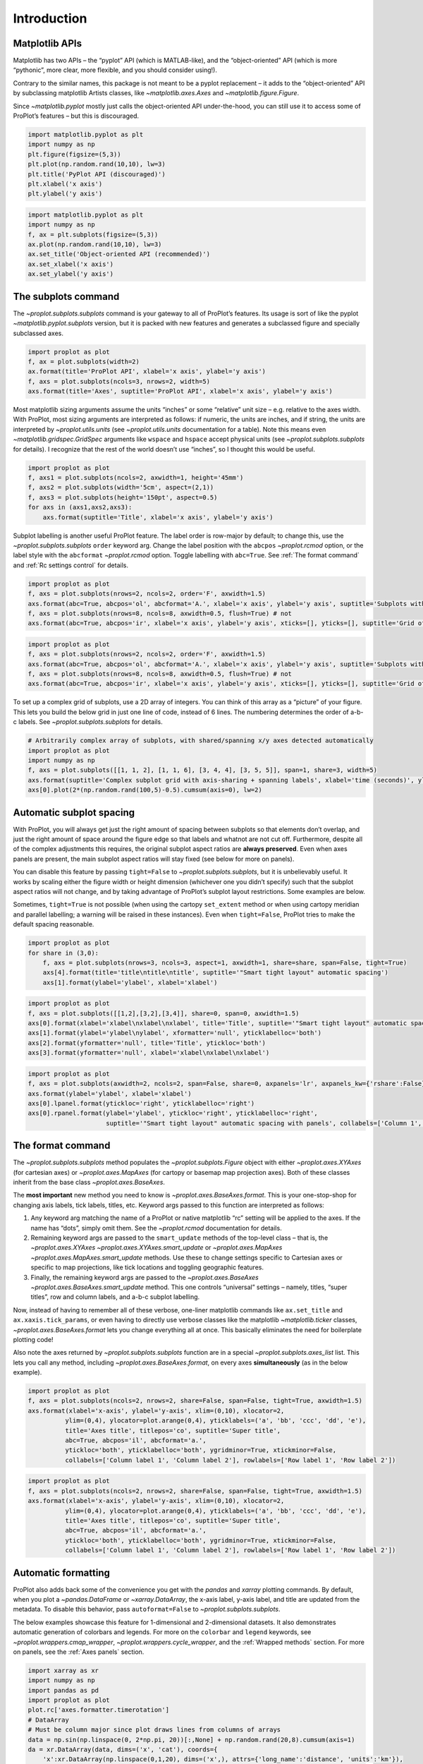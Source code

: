 Introduction
============

Matplotlib APIs
---------------

Matplotlib has two APIs – the “pyplot” API (which is MATLAB-like), and
the “object-oriented” API (which is more “pythonic”, more clear, more
flexible, and you should consider using!).

Contrary to the similar names, this package is not meant to be a pyplot
replacement – it adds to the “object-oriented” API by subclassing
matplotlib Artists classes, like `~matplotlib.axes.Axes` and
`~matplotlib.figure.Figure`.

Since `~matplotlib.pyplot` mostly just calls the object-oriented API
under-the-hood, you can still use it to access some of ProPlot’s
features – but this is discouraged.

.. code:: ipython3

    import matplotlib.pyplot as plt
    import numpy as np
    plt.figure(figsize=(5,3))
    plt.plot(np.random.rand(10,10), lw=3)
    plt.title('PyPlot API (discouraged)')
    plt.xlabel('x axis')
    plt.ylabel('y axis')







.. image:: showcase/showcase_2_1.svg


.. code:: ipython3

    import matplotlib.pyplot as plt
    import numpy as np
    f, ax = plt.subplots(figsize=(5,3))
    ax.plot(np.random.rand(10,10), lw=3)
    ax.set_title('Object-oriented API (recommended)')
    ax.set_xlabel('x axis')
    ax.set_ylabel('y axis')







.. image:: showcase/showcase_3_1.svg


The subplots command
--------------------

The `~proplot.subplots.subplots` command is your gateway to all of
ProPlot’s features. Its usage is sort of like the pyplot
`~matplotlib.pyplot.subplots` version, but it is packed with new
features and generates a subclassed figure and specially subclassed
axes.

.. code:: ipython3

    import proplot as plot
    f, ax = plot.subplots(width=2)
    ax.format(title='ProPlot API', xlabel='x axis', ylabel='y axis')
    f, axs = plot.subplots(ncols=3, nrows=2, width=5)
    axs.format(title='Axes', suptitle='ProPlot API', xlabel='x axis', ylabel='y axis')



.. image:: showcase/showcase_6_0.svg



.. image:: showcase/showcase_6_1.svg


Most matplotlib sizing arguments assume the units “inches” or some
“relative” unit size – e.g. relative to the axes width. With ProPlot,
most sizing arguments are interpreted as follows: if numeric, the units
are inches, and if string, the units are interpreted by
`~proplot.utils.units` (see `~proplot.utils.units` documentation for
a table). Note this means even `~matplotlib.gridspec.GridSpec`
arguments like ``wspace`` and ``hspace`` accept physical units (see
`~proplot.subplots.subplots` for details). I recognize that the rest
of the world doesn’t use “inches”, so I thought this would be useful.

.. code:: ipython3

    import proplot as plot
    f, axs1 = plot.subplots(ncols=2, axwidth=1, height='45mm')
    f, axs2 = plot.subplots(width='5cm', aspect=(2,1))
    f, axs3 = plot.subplots(height='150pt', aspect=0.5)
    for axs in (axs1,axs2,axs3):
        axs.format(suptitle='Title', xlabel='x axis', ylabel='y axis')



.. image:: showcase/showcase_8_0.svg



.. image:: showcase/showcase_8_1.svg



.. image:: showcase/showcase_8_2.svg


Subplot labelling is another useful ProPlot feature. The label order is
row-major by default; to change this, use the
`~proplot.subplots.subplots` ``order`` keyword arg. Change the label
position with the ``abcpos`` `~proplot.rcmod` option, or the label
style with the ``abcformat`` `~proplot.rcmod` option. Toggle labelling
with ``abc=True``. See :ref:`The format command` and
:ref:`Rc settings control` for details.

.. code:: ipython3

    import proplot as plot
    f, axs = plot.subplots(nrows=2, ncols=2, order='F', axwidth=1.5)
    axs.format(abc=True, abcpos='ol', abcformat='A.', xlabel='x axis', ylabel='y axis', suptitle='Subplots with column-major labelling')
    f, axs = plot.subplots(nrows=8, ncols=8, axwidth=0.5, flush=True) # not 
    axs.format(abc=True, abcpos='ir', xlabel='x axis', ylabel='y axis', xticks=[], yticks=[], suptitle='Grid of "flush" subplots')



.. image:: showcase/showcase_10_0.png
   :width: 364px
   :height: 393px



.. image:: showcase/showcase_10_1.png
   :width: 562px
   :height: 572px


.. code:: ipython3

    import proplot as plot
    f, axs = plot.subplots(nrows=2, ncols=2, order='F', axwidth=1.5)
    axs.format(abc=True, abcpos='ol', abcformat='A.', xlabel='x axis', ylabel='y axis', suptitle='Subplots with column-major labelling')
    f, axs = plot.subplots(nrows=8, ncols=8, axwidth=0.5, flush=True) # not 
    axs.format(abc=True, abcpos='ir', xlabel='x axis', ylabel='y axis', xticks=[], yticks=[], suptitle='Grid of "flush" subplots')



.. image:: showcase/showcase_11_0.svg



.. image:: showcase/showcase_11_1.svg


To set up a complex grid of subplots, use a 2D array of integers. You
can think of this array as a “picture” of your figure. This lets you
build the below grid in just one line of code, instead of 6 lines. The
numbering determines the order of a-b-c labels. See
`~proplot.subplots.subplots` for details.

.. code:: ipython3

    # Arbitrarily complex array of subplots, with shared/spanning x/y axes detected automatically
    import proplot as plot
    import numpy as np
    f, axs = plot.subplots([[1, 1, 2], [1, 1, 6], [3, 4, 4], [3, 5, 5]], span=1, share=3, width=5)
    axs.format(suptitle='Complex subplot grid with axis-sharing + spanning labels', xlabel='time (seconds)', ylabel='temperature (K)', abc=True)
    axs[0].plot(2*(np.random.rand(100,5)-0.5).cumsum(axis=0), lw=2)







.. image:: showcase/showcase_13_1.svg


Automatic subplot spacing
-------------------------

With ProPlot, you will always get just the right amount of spacing
between subplots so that elements don’t overlap, and just the right
amount of space around the figure edge so that labels and whatnot are
not cut off. Furthermore, despite all of the complex adjustments this
requires, the original subplot aspect ratios are **always preserved**.
Even when axes panels are present, the main subplot aspect ratios will
stay fixed (see below for more on panels).

You can disable this feature by passing ``tight=False`` to
`~proplot.subplots.subplots`, but it is unbelievably useful. It works
by scaling either the figure width or height dimension (whichever one
you didn’t specify) such that the subplot aspect ratios will not change,
and by taking advantage of ProPlot’s subplot layout restrictions. Some
examples are below.

Sometimes, ``tight=True`` is not possible (when using the cartopy
``set_extent`` method or when using cartopy meridian and parallel
labelling; a warning will be raised in these instances). Even when
``tight=False``, ProPlot tries to make the default spacing reasonable.

.. code:: ipython3

    import proplot as plot
    for share in (3,0):
        f, axs = plot.subplots(nrows=3, ncols=3, aspect=1, axwidth=1, share=share, span=False, tight=True)
        axs[4].format(title='title\ntitle\ntitle', suptitle='"Smart tight layout" automatic spacing')
        axs[1].format(ylabel='ylabel', xlabel='xlabel')



.. image:: showcase/showcase_16_0.svg



.. image:: showcase/showcase_16_1.svg


.. code:: ipython3

    import proplot as plot
    f, axs = plot.subplots([[1,2],[3,2],[3,4]], share=0, span=0, axwidth=1.5)
    axs[0].format(xlabel='xlabel\nxlabel\nxlabel', title='Title', suptitle='"Smart tight layout" automatic spacing')
    axs[1].format(ylabel='ylabel\nylabel', xformatter='null', yticklabelloc='both')
    axs[2].format(yformatter='null', title='Title', ytickloc='both')
    axs[3].format(yformatter='null', xlabel='xlabel\nxlabel\nxlabel')



.. image:: showcase/showcase_17_0.svg


.. code:: ipython3

    import proplot as plot
    f, axs = plot.subplots(axwidth=2, ncols=2, span=False, share=0, axpanels='lr', axpanels_kw={'rshare':False})
    axs.format(ylabel='ylabel', xlabel='xlabel')
    axs[0].lpanel.format(ytickloc='right', yticklabelloc='right')
    axs[0].rpanel.format(ylabel='ylabel', ytickloc='right', yticklabelloc='right',
                         suptitle='"Smart tight layout" automatic spacing with panels', collabels=['Column 1', 'Column 2'])



.. image:: showcase/showcase_18_0.svg


The format command
------------------

The `~proplot.subplots.subplots` method populates the
`~proplot.subplots.Figure` object with either `~proplot.axes.XYAxes`
(for cartesian axes) or `~proplot.axes.MapAxes` (for cartopy or
basemap map projection axes). Both of these classes inherit from the
base class `~proplot.axes.BaseAxes`.

The **most important** new method you need to know is
`~proplot.axes.BaseAxes.format`. This is your one-stop-shop for
changing axis labels, tick labels, titles, etc. Keyword args passed to
this function are interpreted as follows:

1. Any keyword arg matching the name of a ProPlot or native matplotlib
   “rc” setting will be applied to the axes. If the name has “dots”,
   simply omit them. See the `~proplot.rcmod` documentation for
   details.
2. Remaining keyword args are passed to the ``smart_update`` methods of
   the top-level class – that is, the `~proplot.axes.XYAxes`
   `~proplot.axes.XYAxes.smart_update` or `~proplot.axes.MapAxes`
   `~proplot.axes.MapAxes.smart_update` methods. Use these to change
   settings specific to Cartesian axes or specific to map projections,
   like tick locations and toggling geographic features.
3. Finally, the remaining keyword args are passed to the
   `~proplot.axes.BaseAxes` `~proplot.axes.BaseAxes.smart_update`
   method. This one controls “universal” settings – namely, titles,
   “super titles”, row and column labels, and a-b-c subplot labelling.

Now, instead of having to remember all of these verbose, one-liner
matplotlib commands like ``ax.set_title`` and ``ax.xaxis.tick_params``,
or even having to directly use verbose classes like the matplotlib
`~matplotlib.ticker` classes, `~proplot.axes.BaseAxes.format` lets
you change everything all at once. This basically eliminates the need
for boilerplate plotting code!

Also note the axes returned by `~proplot.subplots.subplots` function
are in a special `~proplot.subplots.axes_list` list. This lets you
call any method, including `~proplot.axes.BaseAxes.format`, on every
axes **simultaneously** (as in the below example).

.. code:: ipython3

    import proplot as plot
    f, axs = plot.subplots(ncols=2, nrows=2, share=False, span=False, tight=True, axwidth=1.5)
    axs.format(xlabel='x-axis', ylabel='y-axis', xlim=(0,10), xlocator=2,
              ylim=(0,4), ylocator=plot.arange(0,4), yticklabels=('a', 'bb', 'ccc', 'dd', 'e'),
              title='Axes title', titlepos='co', suptitle='Super title',
              abc=True, abcpos='il', abcformat='a.',
              ytickloc='both', yticklabelloc='both', ygridminor=True, xtickminor=False,
              collabels=['Column label 1', 'Column label 2'], rowlabels=['Row label 1', 'Row label 2'])



.. image:: showcase/showcase_20_0.svg


.. code:: ipython3

    import proplot as plot
    f, axs = plot.subplots(ncols=2, nrows=2, share=False, span=False, tight=True, axwidth=1.5)
    axs.format(xlabel='x-axis', ylabel='y-axis', xlim=(0,10), xlocator=2,
              ylim=(0,4), ylocator=plot.arange(0,4), yticklabels=('a', 'bb', 'ccc', 'dd', 'e'),
              title='Axes title', titlepos='co', suptitle='Super title',
              abc=True, abcpos='il', abcformat='a.',
              ytickloc='both', yticklabelloc='both', ygridminor=True, xtickminor=False,
              collabels=['Column label 1', 'Column label 2'], rowlabels=['Row label 1', 'Row label 2'])



.. image:: showcase/showcase_21_0.svg


Automatic formatting
--------------------

ProPlot also adds back some of the convenience you get with the
`pandas` and `xarray` plotting commands. By default, when you plot a
`~pandas.DataFrame` or `~xarray.DataArray`, the x-axis label, y-axis
label, and title are updated from the metadata. To disable this
behavior, pass ``autoformat=False`` to `~proplot.subplots.subplots`.

The below examples showcase this feature for 1-dimensional and
2-dimensional datasets. It also demonstrates automatic generation of
colorbars and legends. For more on the ``colorbar`` and ``legend``
keywords, see `~proplot.wrappers.cmap_wrapper`,
`~proplot.wrappers.cycle_wrapper`, and the :ref:`Wrapped methods`
section. For more on panels, see the :ref:`Axes panels` section.

.. code:: ipython3

    import xarray as xr
    import numpy as np
    import pandas as pd
    import proplot as plot
    plot.rc['axes.formatter.timerotation']
    # DataArray
    # Must be column major since plot draws lines from columns of arrays
    data = np.sin(np.linspace(0, 2*np.pi, 20))[:,None] + np.random.rand(20,8).cumsum(axis=1)
    da = xr.DataArray(data, dims=('x', 'cat'), coords={
        'x':xr.DataArray(np.linspace(0,1,20), dims=('x',), attrs={'long_name':'distance', 'units':'km'}),
        'cat':xr.DataArray(np.arange(0,80,10), dims=('cat',), attrs={'long_name':'parameter', 'units':'K'})
        }, name='position series')
    # DataFrame
    ts = pd.date_range('1/1/2000', periods=20)
    data = (np.cos(np.linspace(0, 2*np.pi, 20))**4)[:,None] + np.random.rand(20,5)**2
    df = pd.DataFrame(data, index=ts, columns=['foo','bar','baz','zap','baf'])
    df.name = 'time series'
    df.index.name = 'time (s)'
    df.columns.name = 'name'
    # Series
    series = pd.Series(np.random.rand(20).cumsum())
    # Figure
    f, axs = plot.subplots(ncols=2, axwidth=1.8, share=False, span=False)
    axs.format(suptitle='Automatic subplot formatting')
    # Plot DataArray
    ax = axs[0]
    ax.plot(da, cycle=(plot.shade('sky', 0.2), 90), lw=3, colorbar='ll', colorbar_kw={'length':'3cm'})
    # Plot Dataframe
    ax = axs[1]
    ax.plot(df, cycle=(plot.shade('caribbean green', 0.15), 90), legend='uc', legend_kw={'frameon':True}, lw=3)
    ax.format(xrotation=45)



.. image:: showcase/showcase_24_0.svg


.. code:: ipython3

    import xarray as xr
    import numpy as np
    import pandas as pd
    import proplot as plot
    from string import ascii_lowercase
    # DataArray
    data = 50*(np.sin(np.linspace(0, 2*np.pi, 20) + 0)**2) * np.cos(np.linspace(0, np.pi, 20)+np.pi/2)[:,None]**2
    da = xr.DataArray(data, dims=('plev','lat'), coords={
        'plev':xr.DataArray(np.linspace(1000,0,20), dims=('plev',), attrs={'long_name':'pressure', 'units':'hPa'}),
        'lat':xr.DataArray(np.linspace(-90,90,20), dims=('lat',), attrs={'units':'deg_N'}), # if long_name absent, variable name is used
        }, name='u', attrs={'long_name':'zonal wind', 'units':'m/s'})
    # DataFrame
    data = np.random.rand(20,20)
    df = pd.DataFrame(data.cumsum(axis=0).cumsum(axis=1), index=[*ascii_lowercase[:20]])
    df.name = 'funky data'
    df.index.name = 'index'
    df.columns.name = 'time (days)'
    # Figure
    # We must make room for the axes panels during subplots call!
    f, axs = plot.subplots(nrows=2, axcolorbars={1:'r', 2:'l'}, axwidth=2, share=False, span=False)
    axs.format(collabels=['Automatic subplot formatting']) # suptitle will look off center with the empty left panel
    # Plot DataArray
    ax = axs[1]
    ax.contourf(da, cmap='Tempo', cmap_kw={'left':0.05}, colorbar='l')
    # Plot DataFrame
    ax = axs[0]
    ax.contourf(df, cmap='Ice_r', colorbar='r')
    ax.format(xtickminor=False)



.. image:: showcase/showcase_25_0.svg


Rc settings control
-------------------

A special object named `~proplot.rcmod.rc`, belonging to the
`~proplot.rcmod.rc_configurator` class, is created whenever you import
ProPlot. This object gives you advanced control over the look of your
plots. **Use** `~proplot.rcmod.rc` **as your one-stop shop for
changing global settings**.

To modify a setting for just one subplot, pass it to the
`~proplot.axes.BaseAxes.format` command. To reset everything to the
default state, use `~proplot.rcmod.rc_configurator.reset` (called by
default when a figure is rendered or saved by matplotlib; see
`~proplot.subplots.Figure`).

For more information, see the `~proplot.rcmod` documentation.

.. code:: ipython3

    import proplot as plot
    import numpy as np
    # A bunch od different ways to update settings
    plot.rc.cycle = 'colorblind'
    plot.rc.linewidth = 1.5
    plot.rc.update({'fontname': 'DejaVu Sans'})
    plot.rc['figure.facecolor'] = 'gray3'
    plot.rc['axes.facecolor'] = 'gray5'
    # Make plot
    f, axs = plot.subplots(nrows=1, ncols=2, aspect=1, width=6,
                           span=0, wspace=0.5, sharey=2, hspace=0.7)
    N, M = 100, 6
    values = np.arange(1,M+1)
    for i,ax in enumerate(axs):
        data = np.cumsum(np.random.rand(N,M)-0.5, axis=0)
        lines = ax.plot(data, linewidth=3, cycle=('C0','C1',5,80)) # see "Changing the color cycle" for details
    axs.format(ytickloc='both', ycolor='blue7',
               hatch='xxx', hatchcolor='w',
               xlabel='x label', ylabel='y label',
               yticklabelloc='both',
               suptitle='Using "format" and "plot.rc" to apply new rc settings')
    ay = axs[-1].twinx()
    ay.format(ycolor='r', ylabel='secondary axis')
    ay.plot((np.random.rand(100)-0.2).cumsum(), color='r', lw=3)







.. image:: showcase/showcase_27_1.svg


The `~proplot.rcmod.rc` object can also be used to change the default
font (see below). By default, ProPlot adds Helvetica and makes it the
new default. Helvetica is the MATLAB default – matplotlib normally does
not come packaged with Helvetica, but in my biased opinion it looks more
professional than the default “DejaVu Sans”. See the
`~proplot.fonttools` documentation for more info on fonts.

.. code:: ipython3

    import proplot as plot
    plot.rc.small =  8
    options = ['ultralight', 'light', 'normal', 'medium', 'demi', 'bold', 'extra bold', 'black']
    fonts = ['Helvetica', 'Helvetica Neue', 'DejaVu Sans', 'Bitstream Vera Sans', 'Verdana', 'Tahoma', 'Arial', 'Geneva']
    f, axs = plot.subplots(ncols=4, nrows=len(fonts)//4, share=False, span=False,
                           axwidth=1.5, axheight=2, wspace=0.5, hspace=0.5)
    #, 'Times New Roman', 'Palatino', 'Inconsolata', 'Myriad Pro']
    for ax,font in zip(axs,fonts):
        plot.rc['fontname'] = font
        math  = r'$\alpha\beta + \gamma\delta \times \epsilon\zeta \cdot \eta\theta$'
        math += ('\n' + r'$\Sigma\kappa\lambda\mu\pi\rho\sigma\tau\psi\phi\omega$')
        ax.text(0.5, 0, math + '\n' + 'The quick brown fox\njumps over the lazy dog.\n0123456789\n!@#$%^&*()[]{};:,./?',
                weight='normal', ha='center', va='bottom')
        ax.format(xlabel='xlabel', ylabel='ylabel', suptitle='Table of font names')
        for i,option in enumerate(options):
            if option in ('italic', 'oblique'):
                kw = {'style':option, 'weight':'normal'} # otherwise defaults to *lightest* one!
            elif option in ('small-caps',):
                kw = {'variant':option}
            else:
                kw = {'weight':option}
            kw.update({'stretch':'normal'})
            ax.text(0.03, 0.97 - (i*1.2*(plot.rc['small']/72)/ax.height), f'{option}', ha='left', va='top', **kw)
            ax.text(0.97, 0.97 - (i*1.2*(plot.rc['small']/72)/ax.height), f'{font[:14].strip()}',   ha='right', va='top', **kw)



.. image:: showcase/showcase_29_0.svg


